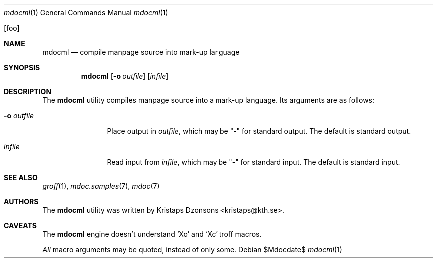 .\"	$OpenBSD: mdoc.template,v 1.10 2007/05/31 22:10:19 jmc Exp $
.\"
.\" The following requests are required for all man pages.
.\"
.\" Remove `\&' from the line below.
.Dd $Mdocdate$
.Dt mdocml 1
.Os
.\"
.Op foo
.Sh NAME
.Nm mdocml
.Nd compile manpage source into mark-up language
.\"
.Sh SYNOPSIS
.Nm mdocml
.Op Fl o Ar outfile
.Op Ar infile
.\"
.Sh DESCRIPTION
The
.Nm
utility compiles manpage source into a mark-up language.  Its arguments
are as follows:
.Bl -tag -width "-o outfile"
.It Fl o Ar outfile
Place output in 
.Ar outfile ,
which may be
.Qq -
for standard output.  The default is standard output.
.It Ar infile
Read input from
.Ar infile ,
which may be 
.Qq -
for standard input.  The default is standard input.
.El
.\" The following requests should be uncommented and used where appropriate.
.\" This next request is for sections 2, 3, and 9 function return values only.
.\" .Sh RETURN VALUES
.\" This next request is for sections 1, 6, 7 & 8 only.
.\" .Sh ENVIRONMENT
.\" .Sh FILES
.\" .Sh EXAMPLES
.\" This next request is for sections 1, 4, 6, and 8 only.
.\" .Sh DIAGNOSTICS
.\" The next request is for sections 2, 3, and 9 error and signal handling only.
.\" .Sh ERRORS
.Sh SEE ALSO
.Xr groff 1 ,
.Xr mdoc.samples 7 ,
.Xr mdoc 7
.\" .Sh STANDARDS
.\" .Sh HISTORY
.Sh AUTHORS
The
.Nm
utility was written by 
.An Kristaps Dzonsons Aq kristaps@kth.se .
.\"
.Sh CAVEATS
The
.Nm
engine doesn't understand
.Sq \&Xo
and
.Sq \&Xc
troff macros.
.Pp
.Em All
macro arguments may be quoted, instead of only some.
.\" .Sh BUGS
